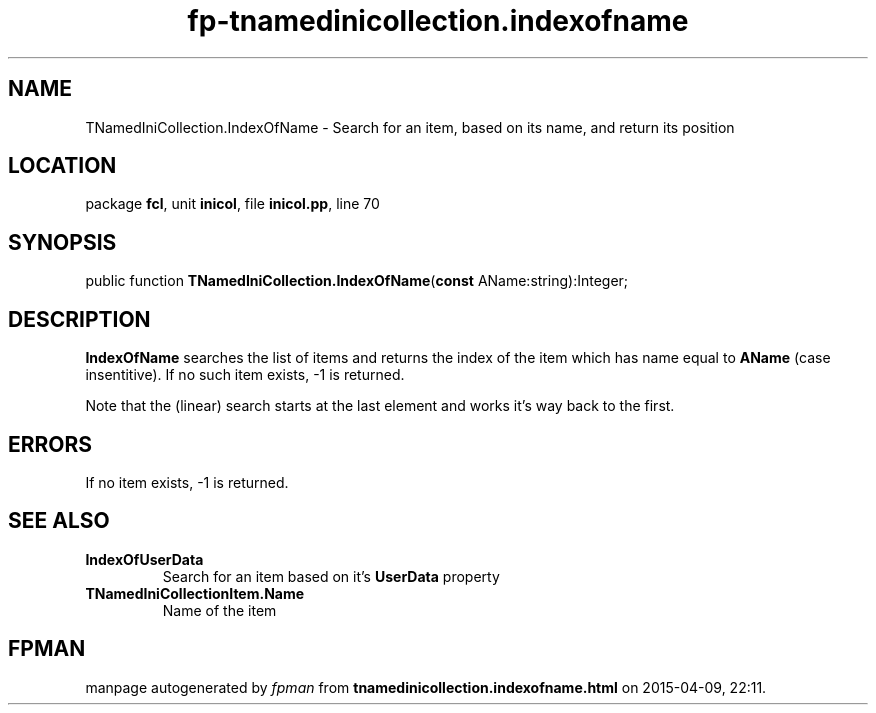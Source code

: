 .\" file autogenerated by fpman
.TH "fp-tnamedinicollection.indexofname" 3 "2014-03-14" "fpman" "Free Pascal Programmer's Manual"
.SH NAME
TNamedIniCollection.IndexOfName - Search for an item, based on its name, and return its position
.SH LOCATION
package \fBfcl\fR, unit \fBinicol\fR, file \fBinicol.pp\fR, line 70
.SH SYNOPSIS
public function \fBTNamedIniCollection.IndexOfName\fR(\fBconst\fR AName:string):Integer;
.SH DESCRIPTION
\fBIndexOfName\fR searches the list of items and returns the index of the item which has name equal to \fBAName\fR (case insentitive). If no such item exists, -1 is returned.

Note that the (linear) search starts at the last element and works it's way back to the first.


.SH ERRORS
If no item exists, -1 is returned.


.SH SEE ALSO
.TP
.B IndexOfUserData
Search for an item based on it's \fBUserData\fR property
.TP
.B TNamedIniCollectionItem.Name
Name of the item

.SH FPMAN
manpage autogenerated by \fIfpman\fR from \fBtnamedinicollection.indexofname.html\fR on 2015-04-09, 22:11.

